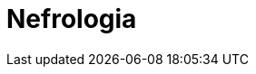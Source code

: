 ////
prof. GAETANO LA MANNA (mod 1)
prof. PAOLA TODESCHINI (mod 2)
	* Nosografia delle nefropatie.
	* Semeiotica nefrologica.
	* Disordini dell’equilibrio acido-base e degli elettroliti
	* Generalità sulle nefropatie glomerulari:
	* Classificazione delle nefropatie glomerulari.
	* Meccanismi patogenetici di nefropatia glomerulare.
	* Sindrome Nefrosica
	* Sindrome Nefritica:
	* Disordine dell'equilibrio acido base
	* Altre nefropatie glomerulari:
	* Nefropatie glomerulari Secondarie
	* Vasculiti:
	* Microangiopatie trombotiche e Nefropatia Ateroembolica:
	* Insufficienza renale acuta 
	* Nefropatie ereditarie
	* Nefropatie interstiziali
	* Rene e gravidanza
	* Rene e ipertensione
	* Insufficienza renale cronica:
	* La dialisi:
	* Il trapianto renale
////

= Nefrologia
